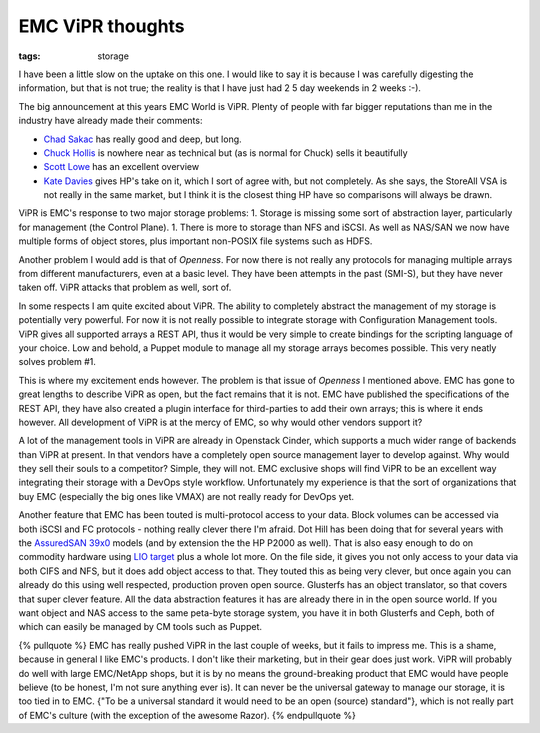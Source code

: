 EMC ViPR thoughts
#################
:tags:  storage

I have been a little slow on the uptake on this one. I would like to say
it is because I was carefully digesting the information, but that is not
true; the reality is that I have just had 2 5 day weekends in 2 weeks
:-).

The big announcement at this years EMC World is ViPR. Plenty of people
with far bigger reputations than me in the industry have already made
their comments:

-  `Chad
   Sakac <https://virtualgeek.typepad.com/virtual_geek/2013/05/storage-virtualization-platform-re-imagined.html>`__
   has really good and deep, but long.
-  `Chuck
   Hollis <https://chucksblog.emc.com/chucks_blog/2013/05/introducing-emc-vipr-a-breathtaking-approach-to-software-defined-storage.html>`__
   is nowhere near as technical but (as is normal for Chuck) sells it
   beautifully
-  `Scott
   Lowe <https://blog.scottlowe.org/2013/05/06/very-early-thoughts-about-emc-vipr/>`__
   has an excellent overview
-  `Kate
   Davies <https://h30507.www3.hp.com/t5/Around-the-Storage-Block-Blog/ViPR-or-Vapor-The-Software-Defined-Storage-saga-continues/ba-p/138013?utm_source=feedly#.UZCd_covj3w>`__
   gives HP's take on it, which I sort of agree with, but not
   completely. As she says, the StoreAll VSA is not really in the same
   market, but I think it is the closest thing HP have so comparisons
   will always be drawn.

ViPR is EMC's response to two major storage problems: 1. Storage is
missing some sort of abstraction layer, particularly for management (the
Control Plane). 1. There is more to storage than NFS and iSCSI. As well
as NAS/SAN we now have multiple forms of object stores, plus important
non-POSIX file systems such as HDFS.

Another problem I would add is that of *Openness*. For now there is not
really any protocols for managing multiple arrays from different
manufacturers, even at a basic level. They have been attempts in the
past (SMI-S), but they have never taken off. ViPR attacks that problem
as well, sort of.

In some respects I am quite excited about ViPR. The ability to
completely abstract the management of my storage is potentially very
powerful. For now it is not really possible to integrate storage with
Configuration Management tools. ViPR gives all supported arrays a REST
API, thus it would be very simple to create bindings for the scripting
language of your choice. Low and behold, a Puppet module to manage all
my storage arrays becomes possible. This very neatly solves problem #1.

This is where my excitement ends however. The problem is that issue of
*Openness* I mentioned above. EMC has gone to great lengths to describe
ViPR as open, but the fact remains that it is not. EMC have published
the specifications of the REST API, they have also created a plugin
interface for third-parties to add their own arrays; this is where it
ends however. All development of ViPR is at the mercy of EMC, so why
would other vendors support it?

A lot of the management tools in ViPR are already in Openstack Cinder,
which supports a much wider range of backends than ViPR at present. In
that vendors have a completely open source management layer to develop
against. Why would they sell their souls to a competitor? Simple, they
will not. EMC exclusive shops will find ViPR to be an excellent way
integrating their storage with a DevOps style workflow. Unfortunately my
experience is that the sort of organizations that buy EMC (especially
the big ones like VMAX) are not really ready for DevOps yet.

Another feature that EMC has been touted is multi-protocol access to
your data. Block volumes can be accessed via both iSCSI and FC protocols
- nothing really clever there I'm afraid. Dot Hill has been doing that
for several years with the `AssuredSAN
39x0 <https://www.dothill.com/wp-content/uploads/2011/08/AssuredSAN-n-3920-3930-C-10.15.11.pdf>`__
models (and by extension the the HP P2000 as well). That is also easy
enough to do on commodity hardware using `LIO
target <https://linux-iscsi.org/wiki/Main_Page>`__ plus a whole lot
more. On the file side, it gives you not only access to your data via
both CIFS and NFS, but it does add object access to that. They touted
this as being very clever, but once again you can already do this using
well respected, production proven open source. Glusterfs has an object
translator, so that covers that super clever feature. All the data
abstraction features it has are already there in in the open source
world. If you want object and NAS access to the same peta-byte storage
system, you have it in both Glusterfs and Ceph, both of which can easily
be managed by CM tools such as Puppet.

{% pullquote %} EMC has really pushed ViPR in the last couple of weeks,
but it fails to impress me. This is a shame, because in general I like
EMC's products. I don't like their marketing, but in their gear does
just work. ViPR will probably do well with large EMC/NetApp shops, but
it is by no means the ground-breaking product that EMC would have people
believe (to be honest, I'm not sure anything ever is). It can never be
the universal gateway to manage our storage, it is too tied in to EMC.
{"To be a universal standard it would need to be an open (source)
standard"}, which is not really part of EMC's culture (with the
exception of the awesome Razor). {% endpullquote %}
